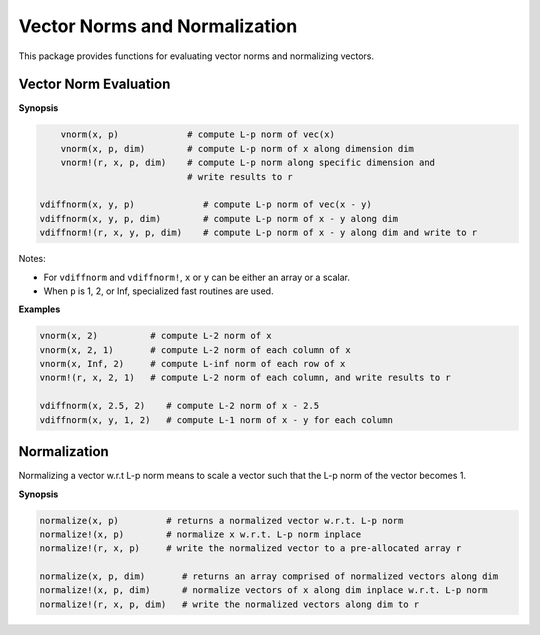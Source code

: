 Vector Norms and Normalization
================================

This package provides functions for evaluating vector norms and normalizing vectors.

Vector Norm Evaluation
-----------------------

**Synopsis**

.. code-block:: julia

	vnorm(x, p)             # compute L-p norm of vec(x)
	vnorm(x, p, dim)        # compute L-p norm of x along dimension dim
	vnorm!(r, x, p, dim)    # compute L-p norm along specific dimension and 
	                        # write results to r

    vdiffnorm(x, y, p)             # compute L-p norm of vec(x - y)
    vdiffnorm(x, y, p, dim)        # compute L-p norm of x - y along dim
    vdiffnorm!(r, x, y, p, dim)    # compute L-p norm of x - y along dim and write to r

Notes: 

- For ``vdiffnorm`` and ``vdiffnorm!``, ``x`` or ``y`` can be either an array or a scalar.
- When ``p`` is 1, 2, or Inf, specialized fast routines are used.

**Examples**

.. code-block:: julia

	vnorm(x, 2)          # compute L-2 norm of x
	vnorm(x, 2, 1)       # compute L-2 norm of each column of x
	vnorm(x, Inf, 2)     # compute L-inf norm of each row of x
	vnorm!(r, x, 2, 1)   # compute L-2 norm of each column, and write results to r

	vdiffnorm(x, 2.5, 2)    # compute L-2 norm of x - 2.5
	vdiffnorm(x, y, 1, 2)   # compute L-1 norm of x - y for each column


Normalization
--------------

Normalizing a vector w.r.t L-p norm means to scale a vector such that the L-p norm of the vector becomes 1.

**Synopsis**

.. code-block:: julia

	normalize(x, p)         # returns a normalized vector w.r.t. L-p norm
	normalize!(x, p)        # normalize x w.r.t. L-p norm inplace
	normalize!(r, x, p)     # write the normalized vector to a pre-allocated array r

	normalize(x, p, dim)       # returns an array comprised of normalized vectors along dim
	normalize!(x, p, dim) 	   # normalize vectors of x along dim inplace w.r.t. L-p norm
	normalize!(r, x, p, dim)   # write the normalized vectors along dim to r
